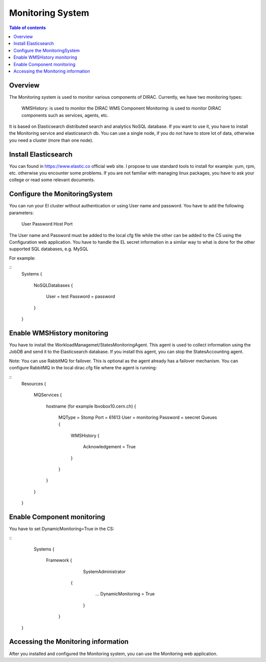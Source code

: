 =================
Monitoring System
=================

.. contents:: Table of contents
   :depth: 3
   
Overview
=========

The Monitoring system is used to monitor various components of DIRAC. Currently, we have two monitoring types:

	WMSHistory: is used to monitor the DIRAC WMS
	Component Monitoring: is used to monitor DIRAC components such as services, agents, etc.
	
It is based on Elasticsearch distributed search and analytics NoSQL database. If you want to use it, you have to install the Monitoring service and 
elasticsearch db. You can use a single node, if you do not have to store lot of data, otherwise you need a cluster (more than one node).

Install Elasticsearch
======================

You can found in https://www.elastic.co official web site. I propose to use standard tools to install for example: yum, rpm, etc. otherwise 
you encounter some problems. If you are not familiar with managing linux packages, you have to ask your college or read some relevant documents.

Configure the MonitoringSystem
===============================

You can run your El cluster without authentication or using User name and password. You have to add the following parameters:
	
	User
	Password
	Host
	Port

The User name and Password must be added to the local cfg file while the other can be added to the CS using the Configuration web application.
You have to handle the EL secret information in a similar way to what is done for the other supported SQL databases, e.g. MySQL


For example:

::
	Systems
	{
	  NoSQLDatabases
	  {
	    User = test
	    Password = password
	  }
	  
	}


Enable WMSHistory monitoring
============================

You have to install the WorkloadManagemet/StatesMonitoringAgent. This agent is used to collect information using the JobDB and send it to the Elasticsearch database.
If you install this agent, you can stop the StatesAccounting agent.

Note: You can use RabbitMQ for failover. This is optional as the agent already has a failover mechanism. You can configure RabbitMQ in the local dirac.cfg file
where the agent is running:

::
	Resources
	{
	  MQServices
	  {
	    hostname (for example lbvobox10.cern.ch)
	    {
	      MQType = Stomp
	      Port = 61613
	      User = monitoring
	      Password = seecret
	      Queues
	      {
	        WMSHistory
	        {
	          Acknowledgement = True
	        }
	      }
	    }
	  }
	}



Enable Component monitoring
===========================

You have to set DynamicMonitoring=True in the CS:

::
	Systems
	{
		Framework
		{
			 SystemAdministrator
		     {
		        ...
		        DynamicMonitoring = True
		      }
		   }
       }
       

.. image:: cs.png
   :align: center

Accessing the Monitoring information
=====================================

After you installed and configured the Monitoring system, you can use the Monitoring web application.
 
